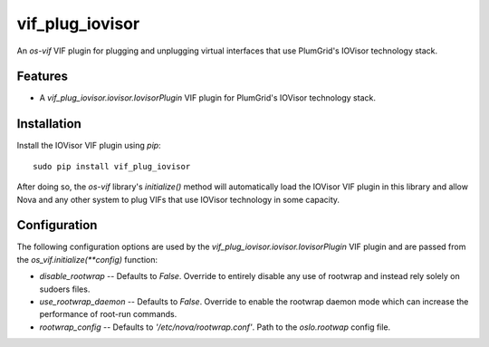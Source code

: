 ================
vif_plug_iovisor
================

An `os-vif` VIF plugin for plugging and unplugging virtual interfaces that use
PlumGrid's IOVisor technology stack.

Features
--------

* A `vif_plug_iovisor.iovisor.IovisorPlugin` VIF plugin for PlumGrid's IOVisor
  technology stack.

Installation
------------

Install the IOVisor VIF plugin using `pip`::

    sudo pip install vif_plug_iovisor

After doing so, the `os-vif` library's `initialize()` method will automatically
load the IOVisor VIF plugin in this library and allow Nova and any other
system to plug VIFs that use IOVisor technology in some capacity.

Configuration
-------------

The following configuration options are used by the
`vif_plug_iovisor.iovisor.IovisorPlugin` VIF plugin and are passed from the
`os_vif.initialize(**config)` function:

* `disable_rootwrap` -- Defaults to `False`. Override to entirely disable any
  use of rootwrap and instead rely solely on sudoers files.
* `use_rootwrap_daemon` -- Defaults to `False`. Override to enable the rootwrap
  daemon mode which can increase the performance of root-run commands.
* `rootwrap_config` -- Defaults to `'/etc/nova/rootwrap.conf'`. Path to the
  `oslo.rootwap` config file.
